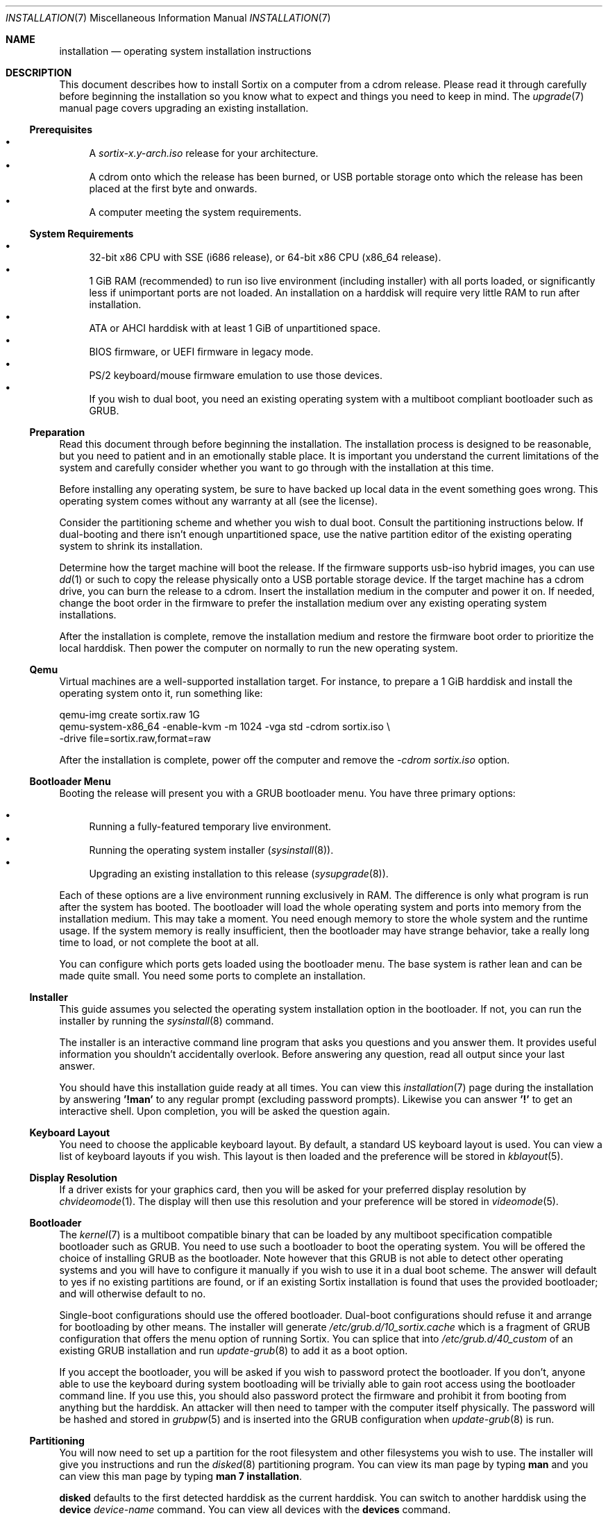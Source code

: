 .Dd $Mdocdate: December 25 2015 $
.Dt INSTALLATION 7
.Os
.Sh NAME
.Nm installation
.Nd operating system installation instructions
.Sh DESCRIPTION
This document describes how to install Sortix on a computer from a cdrom
release.  Please read it through carefully before beginning the installation so
you know what to expect and things you need to keep in mind.  The
.Xr upgrade 7
manual page covers upgrading an existing installation.
.Ss Prerequisites
.Bl -bullet -compact
.It
A
.Pa sortix-x.y-arch.iso
release for your architecture.
.It
A cdrom onto which the release has been burned, or USB portable storage onto
which the release has been placed at the first byte and onwards.
.It
A computer meeting the system requirements.
.El
.Ss System Requirements
.Bl -bullet -compact
.It
32-bit x86 CPU with SSE (i686 release), or 64-bit x86 CPU (x86_64 release).
.It
1 GiB RAM (recommended) to run iso live environment (including installer) with
all ports loaded, or significantly less if unimportant ports are not loaded.  An
installation on a harddisk will require very little RAM to run after
installation.
.It
ATA or AHCI harddisk with at least 1 GiB of unpartitioned space.
.It
BIOS firmware, or UEFI firmware in legacy mode.
.It
PS/2 keyboard/mouse firmware emulation to use those devices.
.It
If you wish to dual boot, you need an existing operating system with a multiboot
compliant bootloader such as GRUB.
.El
.Ss Preparation
Read this document through before beginning the installation.  The installation
process is designed to be reasonable, but you need to patient and in an
emotionally stable place.  It is important you understand the current
limitations of the system and carefully consider whether you want to go through
with the installation at this time.
.Pp
Before installing any operating system, be sure to have backed up local data in
the event something goes wrong.  This operating system comes without any
warranty at all (see the license).
.Pp
Consider the partitioning scheme and whether you wish to dual boot.  Consult the
partitioning instructions below. If dual-booting and there isn't enough
unpartitioned space, use the native partition editor of the existing operating
system to shrink its installation.
.Pp
Determine how the target machine will boot the release.  If the firmware
supports usb-iso hybrid images, you can use
.Xr dd 1
or such to copy the release physically onto a USB portable storage device.
If the target machine has a cdrom drive, you can burn the release to a cdrom.
Insert the installation medium in the computer and power it on.  If needed,
change the boot order in the firmware to prefer the installation medium over any
existing operating system installations.
.Pp
After the installation is complete, remove the installation medium and restore
the firmware boot order to prioritize the local harddisk.  Then power the
computer on normally to run the new operating system.
.Ss Qemu
Virtual machines are a well-supported installation target.  For instance, to
prepare a 1 GiB harddisk and install the operating system onto it, run something
like:
.Bd -literal
qemu-img create sortix.raw 1G
qemu-system-x86_64 -enable-kvm -m 1024 -vga std -cdrom sortix.iso \\
                   -drive file=sortix.raw,format=raw
.Ed
.Pp
After the installation is complete, power off the computer and remove the
.Ar -cdrom
.Pa sortix.iso
option.
.Ss Bootloader Menu
Booting the release will present you with a GRUB bootloader menu.  You have
three primary options:
.Pp
.Bl -bullet -compact
.It
Running a fully-featured temporary live environment.
.It
Running the operating system installer
.Xr ( sysinstall 8 ) .
.It
Upgrading an existing installation to this release
.Xr ( sysupgrade 8 ) .
.El
.Pp
Each of these options are a live environment running exclusively in RAM.  The
difference is only what program is run after the system has booted.  The
bootloader will load the whole operating system and ports into memory from the
installation medium.  This may take a moment.  You need enough memory to store
the whole system and the runtime usage.  If the system memory is really
insufficient, then the bootloader may have strange behavior, take a really long
time to load, or not complete the boot at all.
.Pp
You can configure which ports gets loaded using the bootloader menu.  The base
system is rather lean and can be made quite small.  You need some ports to
complete an installation.
.Ss Installer
This guide assumes you selected the operating system installation option in the
bootloader.  If not, you can run the installer by running the
.Xr sysinstall 8
command.
.Pp
The installer is an interactive command line program that asks you questions and
you answer them.  It provides useful information you shouldn't accidentally
overlook.  Before answering any question, read all output since your last
answer.
.Pp
You should have this installation guide ready at all times.  You can view this
.Xr installation 7
page during the installation by answering
.Sy '!man'
to any regular prompt (excluding password prompts).  Likewise you can answer
.Sy '!'
to get an interactive shell.  Upon completion, you will be asked the question
again.
.Ss Keyboard Layout
You need to choose the applicable keyboard layout.  By default, a standard US
keyboard layout is used.  You can view a list of keyboard layouts if you wish.
This layout is then loaded and the preference will be stored in
.Xr kblayout 5 .
.Ss Display Resolution
If a driver exists for your graphics card, then you will be asked for your
preferred display resolution by
.Xr chvideomode 1 .
The display will then use this resolution and your preference will be stored in
.Xr videomode 5 .
.Ss Bootloader
The
.Xr kernel 7
is a multiboot compatible binary that can be loaded by any multiboot
specification compatible bootloader such as GRUB.  You need to use such a
bootloader to boot the operating system.  You will be offered the choice of
installing GRUB as the bootloader.  Note however that this GRUB is not able to
detect other operating systems and you will have to configure it manually if you
wish to use it in a dual boot scheme.  The answer will default to yes if no
existing partitions are found, or if an existing Sortix installation is found
that uses the provided bootloader; and will otherwise default to no.
.Pp
Single-boot configurations should use the offered bootloader.  Dual-boot
configurations should refuse it and arrange for bootloading by other means.  The
installer will generate
.Pa /etc/grub.d/10_sortix.cache
which is a fragment of GRUB configuration that offers the menu option of running
Sortix.  You can splice that into
.Pa /etc/grub.d/40_custom
of an existing GRUB installation and run
.Xr update-grub 8
to add it as a boot option.
.Pp
If you accept the bootloader, you will be asked if you wish to password protect
the bootloader.  If you don't, anyone able to use the keyboard during system
bootloading will be trivially able to gain root access using the bootloader
command line.  If you use this, you should also password protect the firmware and
prohibit it from booting from anything but the harddisk.  An attacker will then
need to tamper with the computer itself physically.  The password will be hashed
and stored in
.Xr grubpw 5
and is inserted into the GRUB configuration when
.Xr update-grub 8
is run.
.Ss Partitioning
You will now need to set up a partition for the root filesystem and other
filesystems you wish to use.  The installer will give you instructions and run
the
.Xr disked 8
partitioning program.  You can view its man page by typing
.Sy man
and you can view this man page by typing
.Sy man 7 installation .
.Pp
.Nm disked
defaults to the first detected harddisk as the current harddisk.  You can switch
to another harddisk using the
.Sy device Ar device-name
command.  You can view all devices with the
.Sy devices
command.
.Pp
If the current device does not already have a partition table, you can create a
.Xr mbr 7
or
.Xr gpt 7
partition table using the
.Sy mktable
command.
.Xr gpt 7
is the preferred choice for new partition tables as
.Xr mbr 7 has unfortunate limitations.
If you are dissatisfied with the current partition table, you can use
the
.Sy rmtable
command which will destroy the partition table and effectively delete all data
on the harddisk.
.Pp
The
.Sy ls
command to lists all partitions and unused space on the current device.
The
.Sy mkpart
command creates a partition.  You will be asked interactive questions to
determine its location.  You will be asked if you wish to format a filesystem.
.Nm ext2
is the native filesystem. If applicable, you will be asked if you wish to create
a mountpoint for it in
.Xr fstab 5 .
The
.Sy rmpart Ar partition-number
command removes a partition table entry and effectively deletes all data on the
partition.
.Pp
If the device containing the root filesystem uses the GPT partitioning scheme,
and you accepted the included bootloader, then you must create a
.Sy biosboot
partition onto which the bootloader is installed.  It should be at the start of
the harddisk and a size of 1 MiB will be more than sufficient.
.Pp
You need to make a partition containing the root filesystem mounted at
.Pa / .
A size of 1 GiB will be comfortable for the base system and ports and basic
usage.  There is no inherent need for a
.Pa /home
partition so you are encouraged to make the root filesystem as large as you
wish.  Operating systems upgrades will preserve the root filesystem and the
installer handles installing on top of an existing installation and preserves
user files and local configuration.
.Pp
Type
.Sy exit
when you are done to continue the installation.  If the installer detects a
problem with your partitioning, it will offer to run
.Xr disked 8
again.
.Ss Installation
The installer will show its installation intentions ask you to confirm the
installation.  If you answer yes, then the installation will begin.
.Pp
The installer will copy the live environment into the target root filesystem
according to the file lists in
.Pa /tix/manifest
and create configuration files matching your earlier choices.  It will write
256 bytes of randomness to
.Pa /boot/random.seed .
It will generate an initrd that locates and boots the root filesystem.  It will
install the bootloader if desired.  The installation will take a moment.
.Ss Configuration
After the installation is complete, a bare system is installed but it lacks
crucial configuration files and it will refuse to start when booted.
.Ss Hostname
You will be asked for the hostname of the new system which be stored in
.Xr hostname 5 .
This question is skipped if the file already exits.
.Ss Root
You will be asked for the root password.  A root account is made in
.Xr passwd 5
and
.Xr group 5 .
This question is skipped if the root account already exists.
.Ss Users
You will be asked in a loop if you wish to make another user.  Answer
.Sy no
when you are done.  Otherwise enter the name of the new account.  If you wish to
create an account by the name of
.Li no
then simply add a space in front as leading spaces are trimmed.
.Pp
You will then be asked for the full name and the password for the new user.  A
user directory will be made in
.Pa /home .
The new user is added to
.Xr passwd 5
and
.Xr group 5 .
.Pp
Please note that Sortix is not currently secure as a multi-user system and
filesystem permissions are not enforced.
.Ss Completion
This will complete the operating system installation. Upon reboot, the new
system will start normally. After powering off your system, you need to remove
the installation medium and if applicable restore boot priorities in your
firmware. If you did not accept the bootloader, you will need to manually
configure a bootloader to boot the new operating system.
.Pp
You will be given the choice between powering off the system, rebooting it, or
directly booting the new system. The last option will directly boot the new
system in a chroot while the live environment remains in the background. If you
invoked
.Xr sysinstall 8
yourself, then you will be returned to your live environment shell. Otherwise
the computer will power off when the chroot environment terminates.
.Pp
Upon boot of the new system it will be configured in multi-user mode and you
will be presented with a login screen. Authenticate as one of the local users
and you will be given a shell. To power off the computer login as user
.Sy poweroff
and to reboot the computer login as user
.Sy reboot .
.Pp
The
.Xr user-guide 7
manual page is a basic overview of the system for new users.
.Pp
Congratulations on your new Sortix system.
.Sh SEE ALSO
.Xr chkblayout 1 ,
.Xr chvideomode 1 ,
.Xr man 1 ,
.Xr fstab 5 ,
.Xr group 5 ,
.Xr grubpw 5 ,
.Xr kblayout 5 ,
.Xr passwd 5 ,
.Xr videomode 5 ,
.Xr development 7 ,
.Xr gpt 7 ,
.Xr initrd 7 ,
.Xr kernel 7 ,
.Xr mbr 7 ,
.Xr upgrade 7 ,
.Xr user-guide 7 ,
.Xr disked 8 ,
.Xr fsck 8 ,
.Xr init 8 ,
.Xr sysinstall 8 ,
.Xr sysupgrade 8 ,
.Xr update-grub 8 ,
.Xr update-initrd 8

